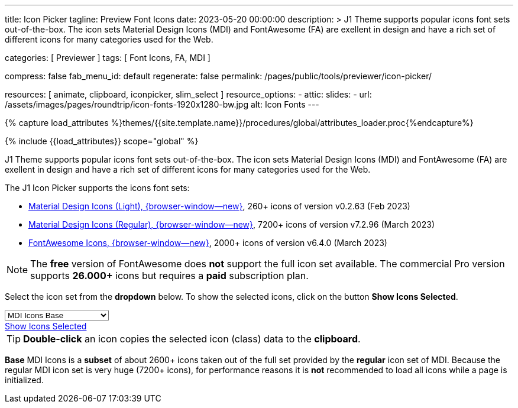 ---
title:                                  Icon Picker
tagline:                                Preview Font Icons
date:                                   2023-05-20 00:00:00
description: >
                                        J1 Theme supports popular icons font sets out-of-the-box.
                                        The icon sets Material Design Icons (MDI) and FontAwesome
                                        (FA) are exellent in design and have a rich set of different
                                        icons for many categories used for the Web.

categories:                             [ Previewer ]
tags:                                   [ Font Icons, FA, MDI ]

compress:                               false
fab_menu_id:                            default
regenerate:                             false
permalink:                              /pages/public/tools/previewer/icon-picker/

resources:                              [ animate, clipboard, iconpicker, slim_select ]
resource_options:
  - attic:
      slides:
        - url:                          /assets/images/pages/roundtrip/icon-fonts-1920x1280-bw.jpg
          alt:                          Icon Fonts
---

// Page Initializer
// =============================================================================
// Enable the Liquid Preprocessor
:page-liquid:

// Set (local) page attributes here
// -----------------------------------------------------------------------------
// :page--attr:                         <attr-value>

//  Load Liquid procedures
// -----------------------------------------------------------------------------
{% capture load_attributes %}themes/{{site.template.name}}/procedures/global/attributes_loader.proc{%endcapture%}

// Load page attributes
// -----------------------------------------------------------------------------
{% include {{load_attributes}} scope="global" %}

// Page content
// ~~~~~~~~~~~~~~~~~~~~~~~~~~~~~~~~~~~~~~~~~~~~~~~~~~~~~~~~~~~~~~~~~~~~~~~~~~~~~

// Include sub-documents (if any)
// -----------------------------------------------------------------------------
[role="dropcap"]
J1 Theme supports popular icons font sets out-of-the-box. The icon sets
Material Design Icons (MDI) and FontAwesome (FA) are exellent in design
and have a rich set of different icons for many categories used for the Web.

The J1 Icon Picker supports the icons font sets:

* link:{url-mdil--preview}[Material Design Icons (Light),  {browser-window--new}], 260+ icons of version v0.2.63 (Feb 2023)
* link:{url-mdi--preview}[Material Design Icons (Regular), {browser-window--new}], 7200+ icons of version v7.2.96 (March 2023)
* link:{url-fontawesome--free-preview}[FontAwesome Icons,  {browser-window--new}], 2000+ icons of version v6.4.0 (March 2023)

[role="mt-4"]
NOTE: The *free* version of FontAwesome does *not* support the full icon
set available. The commercial Pro version supports *26.000+* icons but
requires a *paid* subscription plan.

Select the icon set from the *dropdown* below. To show the selected icons,
click on the button *Show Icons Selected*.

++++
<div id="icon-library-select-wrapper" class="mt-2 mb-3">
    <select name="select-icon-library">

        <optgroup label="MDI Icons">
            <option value="mdi-icons-base"        data-css="https://cdnjs.cloudflare.com/ajax/libs/MaterialDesign-Webfont/7.2.96/css/materialdesignicons.min.css" selected="selected">MDI Icons Base</option>
            <option value="mdi-icons-light"       data-css="https://cdn.jsdelivr.net/npm/@mdi/light-font@0.2.63/css/materialdesignicons-light.min.css">MDI Icons Light</option>
            <option value="mdi-icons-regular"     data-css="https://cdnjs.cloudflare.com/ajax/libs/MaterialDesign-Webfont/7.2.96/css/materialdesignicons.min.css">MDI Icons Regular</option>
        </optgroup>

        <optgroup label="Font Awesome">
            <option value="font-awesome"          data-css="https://cdnjs.cloudflare.com/ajax/libs/font-awesome/6.0.0/css/all.min.css">Font Awesome (all)</option>
            <option value="font-awesome-solid"    data-css="https://cdnjs.cloudflare.com/ajax/libs/font-awesome/6.0.0/css/all.min.css">Font Awesome Solid</option>
            <option value="font-awesome-regular"  data-css="https://cdnjs.cloudflare.com/ajax/libs/font-awesome/6.0.0/css/all.min.css">Font Awesome Regular</option>
            <option value="font-awesome-brands"   data-css="https://cdnjs.cloudflare.com/ajax/libs/font-awesome/6.0.0/css/all.min.css">Font Awesome Brands</option>
        </optgroup>

    </select>
</div>

<div class="mt-3 mb-4 d-grid gap-2">
  <a id="icon_picker" href="#"
     class="btn btn-info btn-flex btn-lg"
     aria-label="Icon Picker">
     <i class="mdi mdi-emoticon mdi-2x mr-2"></i>
     Show Icons Selected
  </a>
</div>
++++

++++
<script>
var dependencies_met_page_ready = setInterval (function (options) {
  var pageState   = $('#no_flicker').css("display");
  var pageVisible = (pageState == 'block') ? true : false;

  if (j1.getState() === 'finished' && pageVisible) {
    var dependencies_met_iconpicker_ready = setInterval (function (options) {
      var iconPickerFinished = (j1.adapter.iconPicker.getState() === 'finished') ? true: false;

      if (iconPickerFinished) {
        const $selectElement  = document.querySelector('select[name ="select-icon-library"]');
        const icon_picker     = j1.adapter.iconPicker.icon_picker;
        const selection       = new Event('change');

        new SlimSelect({
          select: 'select[name ="select-icon-library"]',
          settings: {
            showSearch: false,
          }
        });

        $selectElement.addEventListener('change', () => {
            var currentIconLibrary    = $selectElement.value;
            var currentIconLibraryCss = $selectElement.options[$selectElement.selectedIndex].dataset.css;

            icon_picker.setOptions({
              iconLibraries: [ currentIconLibrary + '.min.json' ],
              iconLibrariesCss: [currentIconLibraryCss]
            });
        });

        $selectElement.dispatchEvent(selection);
        clearInterval(dependencies_met_iconpicker_ready);
      } // END 'iconPickerFinished'
    }, 10);

    clearInterval(dependencies_met_page_ready);
  } // END 'pageVisible'
}, 10);
</script>
++++

TIP: *Double-click* an icon copies the selected icon (class) data to
the *clipboard*.

*Base* MDI Icons is a *subset* of about 2600+ icons taken out of the full
set provided by the *regular* icon set of MDI. Because the regular MDI icon
set is very huge (7200+ icons), for performance reasons it is *not* recommended
to load all icons while a page is initialized.
